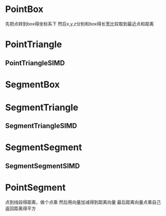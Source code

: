* PointBox
先把点转到box得坐标系下
然后x,y,z分别和box得长宽比较取到最近点和距离


* PointTriangle

** PointTriangleSIMD

* SegmentBox

* SegmentTriangle

** SegmentTriangleSIMD

* SegmentSegment

** SegmentSegmentSIMD

* PointSegment
点到线段得距离，做个点乘
然后用向量加减得到距离向量
最后距离向量点乘自己返回距离得平方


